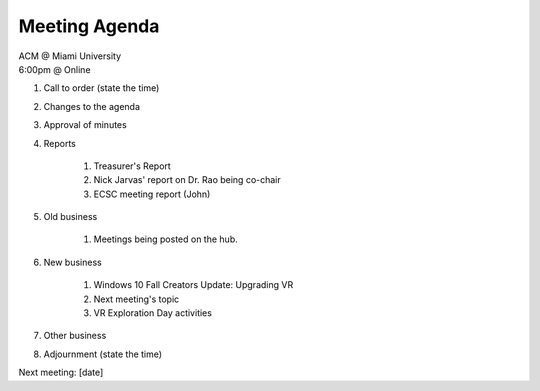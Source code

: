 .. Modeled after https://www.boardeffect.com/blog/board-meeting-agenda-format-template/

Meeting Agenda
==============

| ACM @ Miami University
| 6:00pm @ Online

#. Call to order (state the time)
#. Changes to the agenda
#. Approval of minutes
#. Reports

    #. Treasurer's Report
    #. Nick Jarvas' report on Dr. Rao being co-chair
    #. ECSC meeting report (John)

#. Old business

    #. Meetings being posted on the hub.

#. New business

    #. Windows 10 Fall Creators Update: Upgrading VR
    #. Next meeting's topic
    #. VR Exploration Day activities

#. Other business
#. Adjournment (state the time)

Next meeting: [date]
